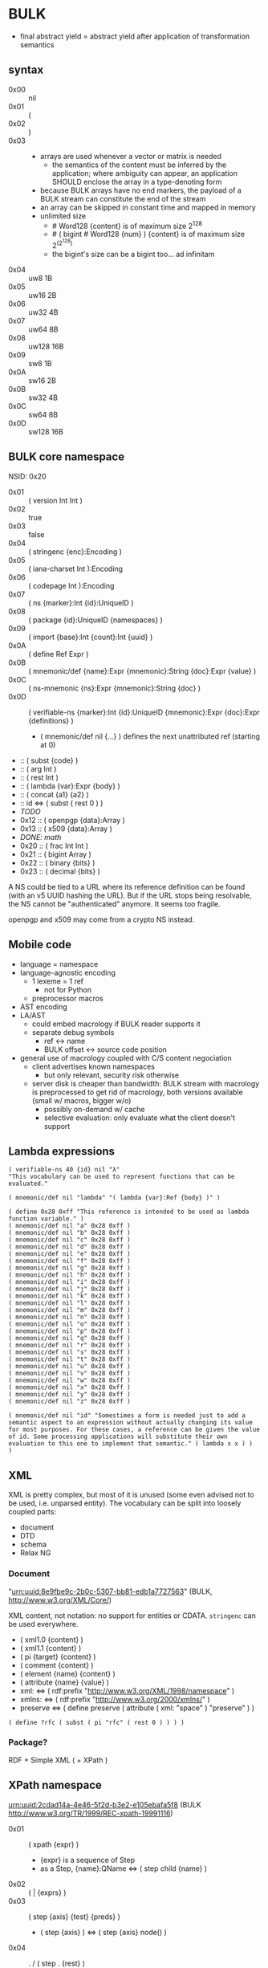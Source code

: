 * BULK
  - final abstract yield = abstract yield after application of
    transformation semantics

** syntax
   - 0x00 :: nil
   - 0x01 :: (
   - 0x02 :: )
   - 0x03 :: # {dim}:Int {content}:nB
     - arrays are used whenever a vector or matrix is needed
       - the semantics of the content must be inferred by the
         application; where ambiguity can appear, an application
         SHOULD enclose the array in a type-denoting form
     - because BULK arrays have no end markers, the payload of a BULK
       stream can constitute the end of the stream
     - an array can be skipped in constant time and mapped in memory
     - unlimited size
       - # Word128 {content} is of maximum size 2^128
       - # ( bigint # Word128 {num} ) {content} is of maximum size 2^(2^128)
       - the bigint's size can be a bigint too… ad infinitam
   - 0x04 :: uw8 1B
   - 0x05 :: uw16 2B
   - 0x06 :: uw32 4B
   - 0x07 :: uw64 8B
   - 0x08 :: uw128 16B
   - 0x09 :: sw8 1B
   - 0x0A :: sw16 2B
   - 0x0B :: sw32 4B
   - 0x0C :: sw64 8B
   - 0x0D :: sw128 16B

** BULK core namespace
   NSID: 0x20

   - 0x01 :: ( version Int Int )
   - 0x02 :: true
   - 0x03 :: false
   - 0x04 :: ( stringenc {enc}:Encoding )
   - 0x05 :: ( iana-charset Int ):Encoding
   - 0x06 :: ( codepage Int ):Encoding
   - 0x07 :: ( ns {marker}:Int {id}:UniqueID )
   - 0x08 :: ( package {id}:UniqueID {namespaces} )
   - 0x09 :: ( import {base}:Int {count}:Int {uuid} )
   - 0x0A :: ( define Ref Expr )
   - 0x0B :: ( mnemonic/def {name}:Expr {mnemonic}:String {doc}:Expr {value} )
   - 0x0C :: ( ns-mnemonic {ns}:Expr {mnemonic}:String {doc} )
   - 0x0D :: ( verifiable-ns {marker}:Int {id}:UniqueID
             {mnemonic}:Expr {doc}:Expr {definitions} )
     - ( mnemonic/def nil {…} ) defines the next unattributed ref
       (starting at 0)
   -  :: ( subst {code} )
   -  :: ( arg Int )
   -  :: ( rest Int )
   -  :: ( lambda {var}:Expr {body} )
   -  :: ( concat {a1} {a2} )
   -  :: id ⇔ ( subst ( rest 0 ) )
   - /TODO/
   - 0x12 :: ( openpgp {data}:Array )
   - 0x13 :: ( x509 {data}:Array )
   - /DONE: math/
   - 0x20 :: ( frac Int Int )
   - 0x21 :: ( bigint Array )
   - 0x22 :: ( binary {bits} )
   - 0x23 :: ( decimal {bits} )


   A NS could be tied to a URL where its reference definition can be
   found (with an v5 UUID hashing the URL). But if the URL stops being
   resolvable, the NS cannot be "authenticated" anymore. It seems too
   fragile.

   openpgp and x509 may come from a crypto NS instead.

** Mobile code
   - language = namespace
   - language-agnostic encoding
     - 1 lexeme = 1 ref
       - not for Python
     - preprocessor macros
   - AST encoding
   - LA/AST
     - could embed macrology if BULK reader supports it
     - separate debug symbols
       - ref ↔ name
       - BULK offset ↔ source code position
   - general use of macrology coupled with C/S content negociation
     - client advertises known namespaces
       - but only relevant, security risk otherwise
     - server disk is cheaper than bandwidth: BULK stream with
       macrology is preprocessed to get rid of macrology, both
       versions available (small w/ macros, bigger w/o)
       - possibly on-demand w/ cache
       - selective evaluation: only evaluate what the client doesn't
         support

** Lambda expressions
   #+BEGIN_SRC bulk
   ( verifiable-ns 40 {id} nil "λ"
   "This vocabulary can be used to represent functions that can be evaluated."

   ( mnemonic/def nil "lambda" "( lambda {var}:Ref {body} )" )

   ( define 0x28 0xff "This reference is intended to be used as lambda function variable." )
   ( mnemonic/def nil "a" 0x28 0xff )
   ( mnemonic/def nil "b" 0x28 0xff )
   ( mnemonic/def nil "c" 0x28 0xff )
   ( mnemonic/def nil "d" 0x28 0xff )
   ( mnemonic/def nil "e" 0x28 0xff )
   ( mnemonic/def nil "f" 0x28 0xff )
   ( mnemonic/def nil "g" 0x28 0xff )
   ( mnemonic/def nil "h" 0x28 0xff )
   ( mnemonic/def nil "i" 0x28 0xff )
   ( mnemonic/def nil "j" 0x28 0xff )
   ( mnemonic/def nil "k" 0x28 0xff )
   ( mnemonic/def nil "l" 0x28 0xff )
   ( mnemonic/def nil "m" 0x28 0xff )
   ( mnemonic/def nil "n" 0x28 0xff )
   ( mnemonic/def nil "o" 0x28 0xff )
   ( mnemonic/def nil "p" 0x28 0xff )
   ( mnemonic/def nil "q" 0x28 0xff )
   ( mnemonic/def nil "r" 0x28 0xff )
   ( mnemonic/def nil "s" 0x28 0xff )
   ( mnemonic/def nil "t" 0x28 0xff )
   ( mnemonic/def nil "u" 0x28 0xff )
   ( mnemonic/def nil "v" 0x28 0xff )
   ( mnemonic/def nil "w" 0x28 0xff )
   ( mnemonic/def nil "x" 0x28 0xff )
   ( mnemonic/def nil "y" 0x28 0xff )
   ( mnemonic/def nil "z" 0x28 0xff )

   ( mnemonic/def nil "id" "Somestimes a form is needed just to add a semantic aspect to an expression without actually changing its value for most purposes. For these cases, a reference can be given the value of id. Some processing applications will substitute their own evaluation to this one to implement that semantic." ( lambda x x ) )
   )
   #+END_SRC

** XML
   XML is pretty complex, but most of it is unused (some even advised
   not to be used, i.e. unparsed entity). The vocabulary can be split
   into loosely coupled parts:

   - document
   - DTD
   - schema
   - Relax NG

*** Document
    "urn:uuid:8e9fbe9c-2b0c-5307-bb81-edb1a7727563" (BULK,
    http://www.w3.org/XML/Core/)

    XML content, not notation: no support for entities or
    CDATA. =stringenc= can be used everywhere.

    - ( xml1.0 {content} )
    - ( xml1.1 {content} )
    - ( pi {target} {content} )
    - ( comment {content} )
    - ( element {name} {content} )
    - ( attribute {name} {value} )
    - xml: ⇔ ( rdf:prefix "http://www.w3.org/XML/1998/namespace" )
    - xmlns: ⇔ ( rdf:prefix "http://www.w3.org/2000/xmlns/" )
    - preserve ⇔ ( define preserve ( attribute ( xml: "space" )
      "preserve" ) )

    : ( define ?rfc ( subst ( pi "rfc" ( rest 0 ) ) ) )

*** Package?
    RDF + Simple XML ( + XPath )
** XPath namespace
   urn:uuid:2cdad14a-4e46-5f2d-b3e2-e105ebafa5f8 (BULK
   http://www.w3.org/TR/1999/REC-xpath-19991116)

   - 0x01 :: ( xpath {expr} )
     - {expr} is a sequence of Step
     - as a Step, {name}:QName ⇔ ( step child {name} )
   - 0x02 :: ( | {exprs} )
   - 0x03 :: ( step {axis} {test} {preds} )
     - ( step {axis} ) ⇔ ( step {axis} node() )
   - 0x04 :: . / ( step . {rest} )
     - . ⇔ ( step self node() )
   - 0x05 :: .. / ( step .. {rest} )
     - .. ⇔ ( step parent node() )
   - 0x06 :: //
     - // ⇔  ( step // node() )
   - 0x07 :: ancestor
   - 0x08 :: ancestor-or-self
   - 0x09 :: attribute
   - 0x0A :: child
   - 0x0B :: descendant
   - 0x0C :: following
   - 0x0D :: following-sibling
   - 0x0E :: namespace
   - 0x0F :: preceding
   - 0x10 :: preceding-sibling
   - 0x11 :: * / ( * {ns}:URIRef )
   - 0x12 :: node()
   - 0x13 :: text()
   - 0x14 :: comment()
   - 0x15 :: pi() / ( pi() {literal}:Array )

*** QName
    To maximize reuse between namespaces, URIRef and URIString
    expressions also have the type QName. Any Array whose content
    satisfy the NCName production also has.

** RDF namespace
   urn:uuid:ed460331-a89b-5742-a8de-907dff727779 (BULK
   [[http://www.w3.org/1999/02/22-rdf-syntax-ns#]])

   - 0x01 :: uriref ⇔ λ:id
   - 0x02 :: ( base Array )
   - 0x03 :: prefix ⇔ ( lambda u ( lambda s ( concat u s ) ) )
   - 0x04 :: rdf# ⇔ ( uriref "[[http://www.w3.org/1999/02/22-rdf-syntax-ns#]]" )
   - 0x05 :: blank
   - 0x06 :: ( plain {lang} {literal} )
   - 0x07 :: ( datatype {id}:URIRef {literal} )
   - 0x08 :: xmlliteral ⇔ ( rdf# "XMLLiteral" )
   - 0x09 :: ( triples {triples} )
   - 0x0A :: ( turtle {statements} )
   - 0x0B :: type ⇔ ( rdf# "type" )
   - 0x0C :: property ⇔ ( rdf# "Property" )
   - 0x0D :: statement ⇔ ( rdf# "Statement" )
   - 0x0E :: subject ⇔ ( rdf# "subject" )
   - 0x0F :: predicate ⇔ ( rdf# "predicate" )
   - 0x10 :: object ⇔ ( rdf# "object" )
   - 0x11 :: bag ⇔ ( rdf# "Bag" )
   - 0x12 :: seq ⇔ ( rdf# "Seq" )
   - 0x13 :: alt ⇔ ( rdf# "Alt" )
   - 0x14 :: value ⇔ ( rdf# "value" )
   - 0x15 :: list ⇔ ( rdf# "List" )
   - 0x16 :: nil ⇔ ( rdf# "nil" )
   - 0x17 :: first ⇔ ( rdf# "first" )
   - 0x18 :: rest ⇔ ( rdf# "rest" )
   - 0x19 :: plainliteral ⇔ ( rdf# "PlainLiteral" )
   - 
   - 0x20 :: this-resource
   - 0x21 :: uri


*** Differences between complete triples (3s) and turtle-like (Tl)
    In 3s, a single triple cannot cost less than 8 bytes:

    : (:A:B:C)

    For big graphs of mostly known references, this can already be a
    valuable improvement. {triples} could be a packed sequence without
    markers around triples, but that would mean that a single missing
    or superfluous expression would wreck everything that's after
    it. The fact that a triple is still a form limits the savings but
    keeps a level of robustness (but it would be possible to define a
    packing RDF form…).

    Adding another triple cannot cost less than adding 8 bytes:

    : (:A:B:C)(:A:B:D)

    In Tl, a standalone triple cannot cost less than 10 bytes:

    : (:A(:B:C))

    But adding another triple can cost as few as 2 bytes:

    : (:A(:B:C:D))

** MeTOD: Media type Optimal Description
   - type as UniqueID (short, 32 or 64 bits)
   - atomic type
     - html
     - jpeg
   - composite type
     - syntax
       - ( xml xhtml )
	 - multiple vocabularies
	   - ( xml xhtml mathml )
     - encoding
       - ( gzip tar )
       - ( base64 zip )
   - complex structures
     - ( s/mime ( multipart ( alt txt html ) zip ) openpgp )
   - accept patterns
     - ( xml * )
     - ( xml xhtml * )
   - semantics dictated by type
     - for xml, the first subtype MUST be the type for the document
       element
     - for MIME, order of parts

** Dates namespace
   - Int123 := Int | Int Int | Int Int Int
   - IntsF := Int* ( Float | Int )
   - Time = Date | TimeOfDay


   - 0x01 :: ( calendar Int123 )
   - 0x02 :: ( weekdate Int123 )
   - 0x03 :: ( ordinal Int Int )
   - 0x04 :: ( time IntsF )
   - 0x05 :: ( point Date TimeOfDay )
   - 0x06 :: ( zulu Time )
   - 0x07 :: ( offset TimeOfDay Time )
   - 0x08 :: ( years IntsF )
   - 0x09 :: ( months IntsF )
   - 0x0A :: ( days IntsF )
   - 0x0B :: ( hours IntsF )
   - 0x0C :: ( minutes IntsF )
   - 0x0D :: ( seconds IntsF )
   - 0x0E :: ( weeks Int )
   - 0x0F :: ( interval {exprs} )
     - {exprs} = Time Time | Duration Time | Time Duration |
       Duration
   - 0x10 :: ( repeat Int Interval ) / ( repeat Interval )
   - 0x11 :: ( julian Number )
   - 0x12 :: ( unix-time SInt )
   - 0x13 :: ( tng-stardate Int Int )
   - 0x14 :: ( anno-mundi Int123 )
   - 0x15 :: ( anno-hegirae Int123 )


   TODO: make ISOTime also be Time and make interval accept Time

** BARF: BULK Archive Format
   - 0x01 :: ( pack {metadata}:Expr {entries} )
     - metadata
       - nil
       - any other BULK expression suited as metadata
   - 0x02 :: ( stack {metadata}:Expr {entries-metadata} ) {entries}
     - to make BULK-unaware append possible
     - {entries-metadata} means {entries} last element can be a single
       Array and the content of the entry is the end of the BULK file
   - 0x03 :: ( describe {metadata}:Expr {content} )
     - {content} can be an Array (e.g. a file's content) or BULK
   - 0x04 :: ( metadata {data} )
   - 0x05 :: ( entry {num} )
   - 0x06 :: ( bulk-stream gbc*> {size} {stream} )
     - to include a BULK stream in a pack without a surrounding array
     - {size} is number of bytes in {bulk}
       - kind of an explicitly parseable array
       - {size} can be nil
   - 0x07 :: gbc|
   - 0x08 :: gbc>
     - GBC form must not be preserved if payload is modified
   - 0x09 :: gbc*>
     - preservable GBC form
   - 0x0A :: gbc*~>
     - preservable GBC form whose payload was modified
   - 0x0B :: ( compressed gbc| {method} Array )
   - 0x0C :: deflate
   - 0x0D :: ( encrypted gbc| {method} Array )
   - 0x0E :: ( hashed gbc> {signature} Array )
   - OxOF :: ( count {num} )
   - --- Metadatum ---
   - ( path {components} )
     - by design, there is no way to express an absolute FS path
       - an application is free to define insecure forms to express
         absolute paths and links
       - TODO: what if a component contain "/"?
	 - implementation should not resolve the name but look it up
           in the directory entries (that takes care of "/" but not
           of a ".." entry, this still needs checking, shame on Unix)
   - ( user {name} )
     - {name} can be anything, incl. string and Int
       - multiple entries (e.g. "pierre"/1000)
   - ( group {name} )
   - ( dev-major {num} )
     - redundant with a xxx-dev form as entry content?
   - ( dev-minor {num} )
     - idem
   - contiguous
     - tar semantics
   - ( access {time} )
   - ( modification {time} )
   - ( change {time} )
   - ( mode {mode} )
   - ( posix-acl {acls} )
     - ( user {id} {mode} {default?} )
     - ( group {id} {mode} {defaults?} )
     - ( other {mode} {defaults?} )
     - ( mask {mode} {defaults?} )
   - ( xattr {xattr} )
     - {xattrs} = ( {name} {value} )+
   - ( offsets Int+ )
     - base is the first byte after {metadata}
   - ---
   - ( hard-link Path nil )
   - ( sym-link Path nil )
   - ( char-dev {??} nil )
   - ( block-dev {??} nil )
   - ( directory {name} nil )

** Hash
   - ( fletcher Word )
     - ( config modulus Int ) ?
       - Adler-32 = ( fletcher Word32 ) ( config modulus 65521 )
   - TODO: GBC forms and metadata for signatures

   - ( config {config} )
     - {config} = [field value]*


   #+BEGIN_SRC bulk
   ( verifiable-ns 40 {id} nil "hash"
   "The forms in this vocabulary can be used to represent hashes along with the hashing algorithm instead of using an unmarked byte sequence. When an algorithm has other inputs than the message, they can be provided after the hash itself as a property list.

When an algorithm can produce hashes in different sizes and the size used is a number of bits divisible by 8, the size property should be omitted from the property list and inferred by the processing application from the size of the BULK expression (e.g. `( sha3 # 24 {hash} )` is a 196-bits SHA3 hash).

As a rule, each of these forms can contain `nil` as a first expression to denote not a hash but a choice of configuration in some application context. For example, `( uuid nil prepend {ns} )` could mean that subsequent v3 and v5 UUIDs will be produced with {ns} as UUID namespace."

   ( mnemonic/def nil "bsd" "( bsd Word16 )" )
   ( mnemonic/def nil "sysv" "( sysv Word16 )" )
   ( mnemonic/def nil "crc" "( crc Word )" )
   ( mnemonic/def nil "fletcher" "( fletcher Word {config} )" )
   ( mnemonic/def nil "adler32" "( adler32 Word32 )" ( λ:lambda λ:h ( fletcher λ:h key 65521 ) ) )
   ( mnemonic/def nil "pjwhash" "( pjw Word )" )
   ( mnemonic/def nil "elfhash" "( fnv Word )" )

   ( mnemonic/def nil "murmur1" "( murmur1 Word )" )
   ( mnemonic/def nil "murmur2" "( murmur2 Word )" )
   ( mnemonic/def nil "murmur2a" "( murmur2a Word )" )
   ( mnemonic/def nil "murmur64a" "( murmur64a Word )" )
   ( mnemonic/def nil "murmur64b" "( murmur64b Word )" )
   ( mnemonic/def nil "murmur3" "( murmur3 Word )" )

   ( mnemonic/def nil "umac" "( umac Word {config} )" )
   ( mnemonic/def nil "vmac" "( vmac Word {config} )" )

   ( mnemonic/def nil "uuid" "( uuid Word128 {config} )" )
   ( mnemonic/def nil "md2" "( md2 Word128 )" )
   ( mnemonic/def nil "md4" "( md4 Word128 )" )
   ( mnemonic/def nil "md5" "( md5 Word128 )" )
   ( mnemonic/def nil "md6" "( md6 Bytes {config} )" )
   ( mnemonic/def nil "ripemd" "( ripemd Bytes )" )
   ( mnemonic/def nil "haval" "( haval Bytes )" )
   ( mnemonic/def nil "gost" "( gost Array )" )
   ( mnemonic/def nil "sha1" "( sha1 Array )" )
   ( mnemonic/def nil "sha2" "( sha2 Array )" )
   ( mnemonic/def nil "sha3" "( sha3 Bytes )" )
   ( mnemonic/def nil "tiger" "( tiger Bytes )" )
   ( mnemonic/def nil "tiger2" "( tiger2 Bytes )" )
   ( mnemonic/def nil "whirlpool" "( whirlpool Array )" )
   ( mnemonic/def nil "blake" "( blake Array )" )
   ( mnemonic/def nil "blake2" "( blake2 Bytes )" )

   ( mnemonic/def nil "size" )
   ( mnemonic/def nil "prepend" )
   ( mnemonic/def nil "append" )
   ( mnemonic/def nil "key" )
   ( mnemonic/def nil "salt" )
   ( mnemonic/def nil "rounds" )

   )
   #+END_SRC

** Asking input
   - test https://github.com/eishay/jvm-serializers?

* Redesign?
** syntax
   As inspired by CBOR

   | marker | shape                | notes                 |
   |--------+----------------------+-----------------------|
   |  00−3F | {int}                |                       |
   |  40−7F | smallarray {content} | size = (marker && 3F) |
   |     80 | nil                  |                       |
   |     81 | (                    |                       |
   |     82 | )                    |                       |
   |     83 | array Int {content}  |                       |
   |     84 | w8 1B                |                       |
   |     85 | w16 2B               |                       |
   |     86 | w32 4B               |                       |
   |     87 | w64 8B               |                       |
   |     88 | w128 16B             |                       |
   |     89 | sint Word            |                       |
   |        |                      |                       |

   - smallarray overhead: 1 byte (1.6−50%)
   - array of size 64−255 overhead: 3 bytes (1.2−4.7%)
   - array of size 256+ overhead: 4 bytes (0.006−1.6%)


   Doesn't seem that great a gain for the added complexity (and loss
   of available NS markers?).

* Implementation notes
** Semantics beyond definitions
   When implementing a processing application that gives semantics
   beyond the evaluation of expressions, to benefit from all possible
   evaluations, the application should just replace relevant
   definitions with its own implementation while evaluating the BULK
   streams defining the corresponding vocabularies (for example
   predefine them and don't let BULK definitions overwrite them).
